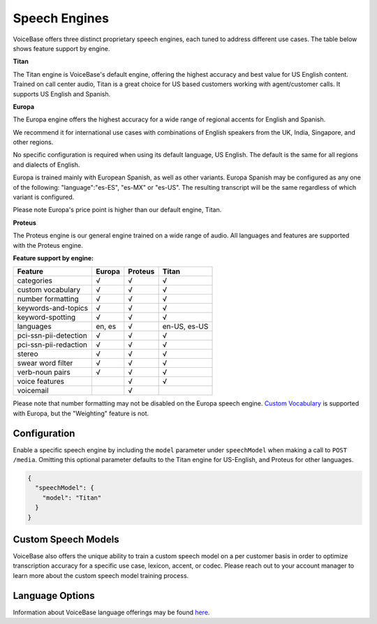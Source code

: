 Speech Engines
==============

VoiceBase offers three distinct proprietary speech engines, each tuned to address different use cases. The table below shows feature support by engine.

**Titan**

The Titan engine is VoiceBase's default engine, offering the highest accuracy and best value for US English content. Trained on call center audio, Titan is a great choice for US based customers working with agent/customer calls. It supports US English and Spanish.

**Europa**

The Europa engine offers the highest accuracy for a wide range of regional accents for English and Spanish. 

We recommend it for international use cases with combinations of English speakers from the UK, India, Singapore, and other regions. 

No specific configuration is required when using its default language, US English. The default is the same for all regions and dialects of English.

Europa is trained mainly with European Spanish, as well as other variants.
Europa Spanish may be configured as any one of the following: "language":"es-ES", "es-MX" or "es-US". The resulting transcript will be the same regardless of which variant is configured.

Please note Europa's price point is higher than our default engine, Titan. 

**Proteus**

The Proteus engine is our general engine trained on a wide range of audio. All languages and features are supported with the Proteus engine.

**Feature support by engine:**

=====================  ======  ========  ======
Feature                Europa  Proteus   Titan 
=====================  ======  ========  ====== 
categories               √        √        √      
custom vocabulary        √        √        √    
number formatting        √        √        √    
keywords-and-topics      √        √        √       
keyword-spotting         √        √        √     
languages              en, es     √      en-US, es-US 
pci-ssn-pii-detection    √        √        √    
pci-ssn-pii-redaction    √        √        √        
stereo                   √        √        √    
swear word filter        √        √        √ 
verb-noun pairs          √        √        √    
voice features                    √        √    
voicemail                         √            
=====================  ======  ========  ======

Please note that number formatting may not be disabled on the Europa speech engine.
`Custom Vocabulary <custom-vocabulary.html>`_ is supported with Europa, but the "Weighting" feature is not.

Configuration 
-------------

Enable a specific speech engine by including the ``model`` parameter under ``speechModel`` when making a call to ``POST /media``. Omitting this optional parameter defaults to the Titan engine for US-English, and Proteus for other languages.

.. code:: json


    {
      "speechModel": {
        "model": "Titan" 
      }
    }

Custom Speech Models
--------------------

VoiceBase also offers the unique ability to train a custom speech model on a per customer basis in order to optimize transcription accuracy for a specific use case, lexicon, accent, or codec. Please reach out to your account manager to learn more about the custom speech model training process.

Language Options
----------------

Information about VoiceBase language offerings may be found `here <languages.html>`_.


